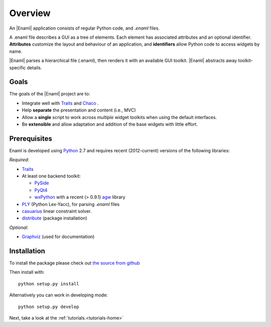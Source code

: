 Overview
--------
An |Enaml| application consists of regular Python code, and *.enaml* files.

A .enaml file describes a GUI as a tree of elements. Each element has
associated attributes and an optional identifier. **Attributes** customize the
layout and behaviour of an application, and **identifiers** allow Python code
to access widgets by name.

|Enaml| parses a hierarchical file (.enaml), then renders it with an
available GUI toolkit. |Enaml| abstracts away toolkit-specific details.


Goals
^^^^^

The goals of the |Enaml| project are to:

- Integrate well with `Traits <https://github.com/enthought/traits>`_ and
  `Chaco <http://code.enthought.com/chaco/>`_ .
- Help **separate** the presentation and content (i.e., MVC)
- Allow a **single** script to work across *multiple* widget toolkits when
  using the default interfaces.
- Be **extensible** and allow adaptation and addition of the base widgets
  with little effort.

.. _dependencies:

Prerequisites
^^^^^^^^^^^^^

Enaml is developed using `Python <http://python.org/>`_ 2.7 and requires
recent (2012-current) versions of the following libraries:

*Required*:

- `Traits <https://github.com/enthought/traits>`_
- At least one backend toolkit:

  - `PySide <http://www.pyside.org/>`_
  - `PyQt4 <http://www.riverbankcomputing.co.uk/software/pyqt/intro>`_
  - `wxPython <http://www.wxpython.org/>`_ with a recent (> 0.9.1)
    `agw <http://xoomer.virgilio.it/infinity77/AGW_Docs/index.html>`_
    library
- `PLY <http://www.dabeaz.com/ply/>`_ (Python Lex-Yacc),
  for parsing *.enaml* files
- `casuarius <https://github.enthought.com/casuarius>`_ linear constraint
  solver.
- `distribute <http://pypi.python.org/pypi/distribute>`_ (package
  installation)

*Optional*:

- `Graphviz <http://www.graphviz.org/>`_ (used for documentation)


Installation
^^^^^^^^^^^^

To install the package please check out `the source from github
<https://github.com/enthought/enaml>`_

Then install with::

    python setup.py install

Alternatively you can work in developing mode::

    python setup.py develop

Next, take a look at the :ref:`tutorials.<tutorials-home>`
